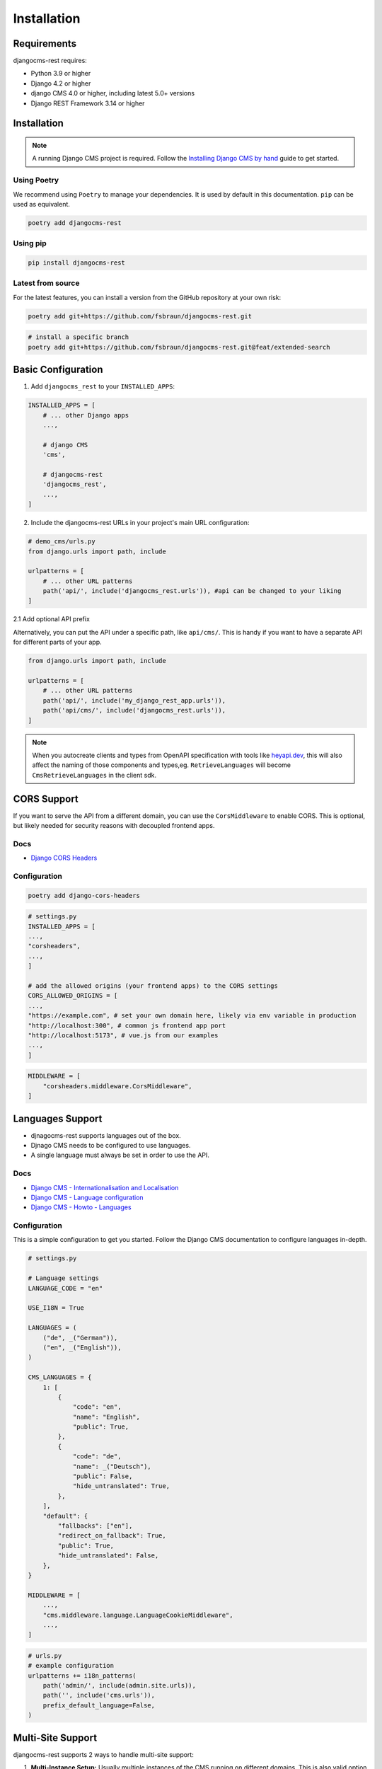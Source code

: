 Installation
============

Requirements
------------

djangocms-rest requires:

* Python 3.9 or higher
* Django 4.2 or higher
* django CMS 4.0 or higher, including latest 5.0+ versions
* Django REST Framework 3.14 or higher

Installation
------------
.. note::
    A running Django CMS project is required. Follow the `Installing Django CMS by hand <https://docs.django-cms.org/en/latest/introduction/01-install.html#installing-django-cms-by-hand>`_ guide to get started.

Using Poetry
~~~~~~~~~~~~

We recommend using ``Poetry`` to manage your dependencies. It is used by default in this documentation.
``pip`` can be used as equivalent.

.. code-block:: bash

    poetry add djangocms-rest

Using pip
~~~~~~~~~

.. code-block:: bash

    pip install djangocms-rest


Latest from source
~~~~~~~~~~~~~~~~~~~~~~~~
For the latest features, you can install a version from the GitHub repository at your own risk:

.. code-block:: bash

    poetry add git+https://github.com/fsbraun/djangocms-rest.git

.. code-block:: bash

    # install a specific branch
    poetry add git+https://github.com/fsbraun/djangocms-rest.git@feat/extended-search 

Basic Configuration
--------------------

1. Add ``djangocms_rest`` to your ``INSTALLED_APPS``:

.. code-block:: python

    INSTALLED_APPS = [
        # ... other Django apps
        ...,
        
        # django CMS
        'cms',

        # djangocms-rest
        'djangocms_rest',
        ...,
    ]

2. Include the djangocms-rest URLs in your project's main URL configuration:

.. code-block:: python
    
    # demo_cms/urls.py
    from django.urls import path, include

    urlpatterns = [
        # ... other URL patterns
        path('api/', include('djangocms_rest.urls')), #api can be changed to your liking
    ]

2.1 Add optional API prefix

Alternatively, you can put the API under a specific path, like ``api/cms/``. 
This is handy if you want to have a separate API for different parts of your app.

.. code-block:: python

    from django.urls import path, include

    urlpatterns = [
        # ... other URL patterns
        path('api/', include('my_django_rest_app.urls')),
        path('api/cms/', include('djangocms_rest.urls')), 
    ]

.. note::
    When you autocreate clients and types from OpenAPI specification with tools like `heyapi.dev <https://heyapi.dev/>`_, this will also affect the naming of those components and types,eg.
    ``RetrieveLanguages`` will become ``CmsRetrieveLanguages`` in the client sdk.

CORS Support
------------

If you want to serve the API from a different domain, you can use the ``CorsMiddleware`` to enable CORS.
This is optional, but likely needed for security reasons with decoupled frontend apps.

Docs
~~~~
- `Django CORS Headers <https://github.com/adamchainz/django-cors-headers>`_


Configuration
~~~~~~~~~~~~~

.. code-block:: bash

    poetry add django-cors-headers


.. code-block:: python

    # settings.py
    INSTALLED_APPS = [
    ...,
    "corsheaders",
    ...,
    ]

    # add the allowed origins (your frontend apps) to the CORS settings
    CORS_ALLOWED_ORIGINS = [
    ...,
    "https://example.com", # set your own domain here, likely via env variable in production
    "http://localhost:300", # common js frontend app port
    "http://localhost:5173", # vue.js from our examples
    ...,
    ]


.. code-block:: python

    MIDDLEWARE = [
        "corsheaders.middleware.CorsMiddleware",
    ]


Languages Support
-----------------

- djnagocms-rest supports languages out of the box. 
- Djnago CMS needs to be configured to use languages. 
- A single language must always be set in order to use the API.

Docs
~~~~
- `Django CMS - Internationalisation and Localisation <https://docs.django-cms.org/en/stable/explanation/i18n.html>`_
- `Django CMS - Language configuration <https://docs.django-cms.org/en/stable/reference/configuration.html#internationalisation-and-localisation-i18n-and-l10n>`_
- `Django CMS - Howto - Languages <https://docs.django-cms.org/en/latest/how_to/02-languages.html>`_

Configuration
~~~~~~~~~~~~~

This is a simple configuration to get you started. Follow the Django CMS documentation to configure languages in-depth.

.. code-block:: python

    # settings.py

    # Language settings
    LANGUAGE_CODE = "en"

    USE_I18N = True

    LANGUAGES = (
        ("de", _("German")),
        ("en", _("English")),
    )

    CMS_LANGUAGES = {
        1: [
            {
                "code": "en",
                "name": "English",
                "public": True,
            },
            {
                "code": "de",
                "name": _("Deutsch"),
                "public": False,
                "hide_untranslated": True,
            },
        ],
        "default": {
            "fallbacks": ["en"],
            "redirect_on_fallback": True,
            "public": True,
            "hide_untranslated": False,
        },
    }

    MIDDLEWARE = [
        ...,
        "cms.middleware.language.LanguageCookieMiddleware",
        ...,
    ]


.. code-block:: python
    
    # urls.py
    # example configuration
    urlpatterns += i18n_patterns(
        path('admin/', include(admin.site.urls)),
        path('', include('cms.urls')),
        prefix_default_language=False,
    )


Multi-Site Support
------------------

djangocms-rest supports 2 ways to handle multi-site support:

1. **Multi-Instance Setup:** Usually multiple instances of the CMS running on different domains. This is also valid option for headless mode. See the official `Django CMS - Multi-Site installation <https://docs.django-cms.org/en/stable/how_to/03-multi-site.html#multi-site-installation>`_ documentation for more information. 
2. **Single Instance Setup:** Run Django CMS in headless mode and serve multiple sites from a single instance. Using the ``SiteContextMiddleware`` from ``djangocms-rest`` to set the site context on the request.

**Option 1:**

1. foo.example.com/api/pages/ < REQUEST > Content foo site  
2. bar.example.com/api/pages/ < REQUEST > Content bar site

**Option 2:**

1. cms.example.com/api/pages/ < REQUEST HEADERS X-Site-ID: 1 > Content foo site
2. cms.example.com/api/pages/ < REQUEST HEADERS X-Site-ID: 2 > Content bar site

If you want to serve multiple sites from a single instance, you can use the ``SiteContextMiddleware`` to set the site context on the request.
This requires ``Django Sites`` framework to be installed and configured.

Your can pass the site ID in the request headers with the ``X-Site-ID`` property set to the site ID. 
The Middleware will then set the site context on the request.

Docs
~~~~
- `Django Sites <https://docs.djangoproject.com/en/5.2/ref/contrib/sites/>`_
- `Enabling Sites Framework <https://docs.djangoproject.com/en/5.2/ref/contrib/sites/#enabling-the-sites-framework>`_
- `Django CMS - Multi-Site installation <https://docs.django-cms.org/en/stable/how_to/03-multi-site.html#multi-site-installation>`_

 For Option 2, you do not need to configure the webserver to manage multiples sites as the frontend apps are decoupled and run on a different domain.

.. note::

    You need to have CORS configured correctly to allow the frontend app to access the API.
    See `CORS Support <../tutorial/02-installation.html#cors-support>`_.

Configuration
~~~~~~~~~~~~~

.. code-block:: python
    
    INSTALLED_APPS = [
        ...
        'django.contrib.sites',
        ...
    ]

    # default site id, you likely wnat to change this using env variable in production
    SITE_ID = 1

.. code-block:: python
    
    CORS_ALLOW_ALL_ORIGINS=True # development seting, disable in production
    CORS_ALLOWED_ORIGINS = [
        "https://frontend.com", # your production frontend domain
        "http://localhost:3000", # common js frontend app port
        "http://localhost:5173", # vue.js from our examples
    ]

    # we need to add the X-Site-ID header to the allowed headers
    # Only required for single instance setup
    CORS_ALLOW_HEADERS = (
        *default_headers,
        "X-Site-ID",
    )

**Manage Sites in Django Admin**

- Go to Django Admin → Sites
- Add/edit sites with domain and name

Example:

.. code-block:: json

    // Manually configured via Django Admin
    // you can seed the ID in the browser url while editing the site object
    [
      {
        "domain": "foo.example.com",
        "name": "Foo Site"
      },
      {
        "domain": "bar.example.com", 
        "name": "Bar Site"
      }
    ]

.. code-block:: python

    MIDDLEWARE = [
        # Required for cross-origin requests (frontend on different domain)
        "corsheaders.middleware.CorsMiddleware",

        #before other middleware that depends on the site context
        "djangocms_rest.middleware.SiteContextMiddleware", 

        # other django and django CMS middleware (depends on your setup)
        ...
    ]

Testing
~~~~~~~

1. Create a test home page for each site in the Django admin.
2. Publish the pages.
3. Test the API endpoints with the ``X-Site-ID`` header set to the site ID.


.. code-block:: bash

    # pages endpoint without path will return the home page for the site
    curl -H "X-Site-ID: 2" http://localhost:8080/api/cms/pages/

.. note::
    The ``X-Site-ID`` header is required to query a single CMS instance. If not set, the middleware will use the current site defined in the settings.

Implementation Guide
~~~~~~~~~~~~~~~~~~~~

If the basic configuration is working you can embed it into your frontend app.

- :doc:`../how-to/01-use-multi-site`

Authentication
--------------

djangocms-rest currently uses ``Session Authentication`` as the only authentication method. 
This means that users must be logged into the Django CMS admin using the standard admin login page to access protected API endpoints.
In order to access the API from the frontend app, you need to configure Django ``CORS`` and
``CSRF``.

- Only authenticated users can access the API using the ``preview`` query parameter.

Docs
~~~~
- `Django CMS - Internationalisation and Localisation <https://docs.django-cms.org/en/stable/explanation/i18n.html>`_

.. note::

    You need to have CORS configured correctly to allow the frontend app to access the API.
    See `CORS Support <../tutorial/02-installation.html#cors-support>`_.

Configuration
~~~~~~~~~~~~~

.. code-block:: python

    # Additional CORS configuration for session authentication
    CORS_ALLOW_CREDENTIALS = True

    # add your frontend domain(s) here
    CSRF_TRUSTED_ORIGINS = [
        "https://frontend.com",
        "http://localhost:3000",
        "http://localhost:5173",
    ]

    # allow session and csrf cookies to be sent to frontend
    # required for session authentication to work
    SESSION_COOKIE_SAMESITE = "None"
    CSRF_COOKIE_SAMESITE = "None"
    SESSION_COOKIE_SECURE = True
    CSRF_COOKIE_SECURE = True

Testing
~~~~~~~

1. Login to Django admin at `http://localhost:8080/admin/ <http://localhost:8080/admin/>`_
2. Change the home page name, but do not publish it.
3. Visit and api endpoint with the ``preview`` query parameter.  

.. code-block:: bash

    # Adjust language if necessary
    http://localhost:8080/api/en/pages/?preview=true


OpenAPI Documentation
---------------------

For interactive API documentation and client SDK generation, follow the :doc:`03-openapi-documentation` tutorial.

This highly recommended step enables:
- Interactive API documentation with Swagger UI
- OpenAPI schema generation for client SDKs
- Type-safe frontend development